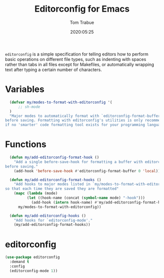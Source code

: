 #+title:  Editorconfig for Emacs
#+author: Tom Trabue
#+email:  tom.trabue@gmail.com
#+date:   2020:05:25
#+STARTUP: fold

=editorconfig= is a simple specification for telling editors how to perform
basic operations on different file types, such as indenting with spaces rather
than tabs in all files except for Makefiles, or automatically wrapping text
after typing a certain number of characters.

* Variables
#+begin_src emacs-lisp
  (defvar my/modes-to-format-with-editorconfig '(
      ;; sh-mode
  )
  "Major modes to automatically format with `editorconfig-format-buffer'
before saving. Formatting with editorconfig's utilities is only recommended
if no 'smarter' code formatting tool exists for your programming language.")
#+end_src

* Functions
#+begin_src emacs-lisp
  (defun my/add-editorconfig-format-hook ()
    "Add a single before-save-hook for formatting a buffer with editorconfig
before saving."
    (add-hook 'before-save-hook #'editorconfig-format-buffer 0 'local))

  (defun my/add-editorconfig-format-hooks ()
    "Add hooks to major modes listed in `my/modes-to-format-with-editorconfig'
so that each time they are saved they are formatted"
    (mapc (lambda (mode)
          (let ((hook-name (concat (symbol-name mode) "-hook")))
            (add-hook (intern hook-name) #'my/add-editorconfig-format-hook)))
      my/modes-to-format-with-editorconfig))

  (defun my/add-editorconfig-hooks ()
    "Add hooks for `editorconfig-mode'."
    (my/add-editorconfig-format-hooks))
#+end_src

* editorconfig
#+begin_src emacs-lisp
  (use-package editorconfig
    :demand t
    :config
    (editorconfig-mode 1))
#+end_src
